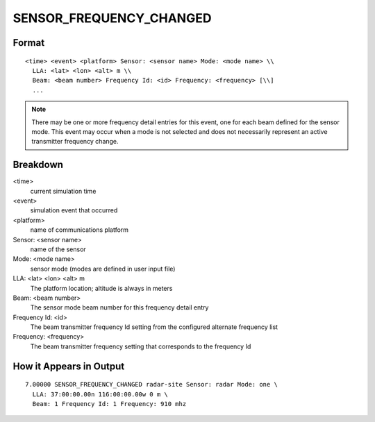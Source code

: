 .. ****************************************************************************
.. CUI//REL TO USA ONLY
..
.. The Advanced Framework for Simulation, Integration, and Modeling (AFSIM)
..
.. The use, dissemination or disclosure of data in this file is subject to
.. limitation or restriction. See accompanying README and LICENSE for details.
.. ****************************************************************************

.. _ENGAGE_EVENT_SENSOR_FREQUENCY_CHANGED:

SENSOR_FREQUENCY_CHANGED
------------------------

Format
======

::

   <time> <event> <platform> Sensor: <sensor name> Mode: <mode name> \\
     LLA: <lat> <lon> <alt> m \\
     Beam: <beam number> Frequency Id: <id> Frequency: <frequency> [\\]
     ...

.. note:: There may be one or more frequency detail entries for this event, one for
          each beam defined for the sensor mode.  This event may occur when a mode
          is not selected and does not necessarily represent an active transmitter
          frequency change.

Breakdown
=========

<time>
    current simulation time
<event>
    simulation event that occurred
<platform>
    name of communications platform
Sensor: <sensor name>
    name of the sensor
Mode: <mode name>
    sensor mode (modes are defined in user input file)
LLA: <lat> <lon> <alt> m
    The platform location; altitude is always in meters
Beam: <beam number>
    The sensor mode beam number for this frequency detail entry
Frequency Id: <id>
    The beam transmitter frequency Id setting from the configured alternate frequency list
Frequency: <frequency>
    The beam transmitter frequency setting that corresponds to the frequency Id

How it Appears in Output
========================

::

 7.00000 SENSOR_FREQUENCY_CHANGED radar-site Sensor: radar Mode: one \
   LLA: 37:00:00.00n 116:00:00.00w 0 m \
   Beam: 1 Frequency Id: 1 Frequency: 910 mhz
